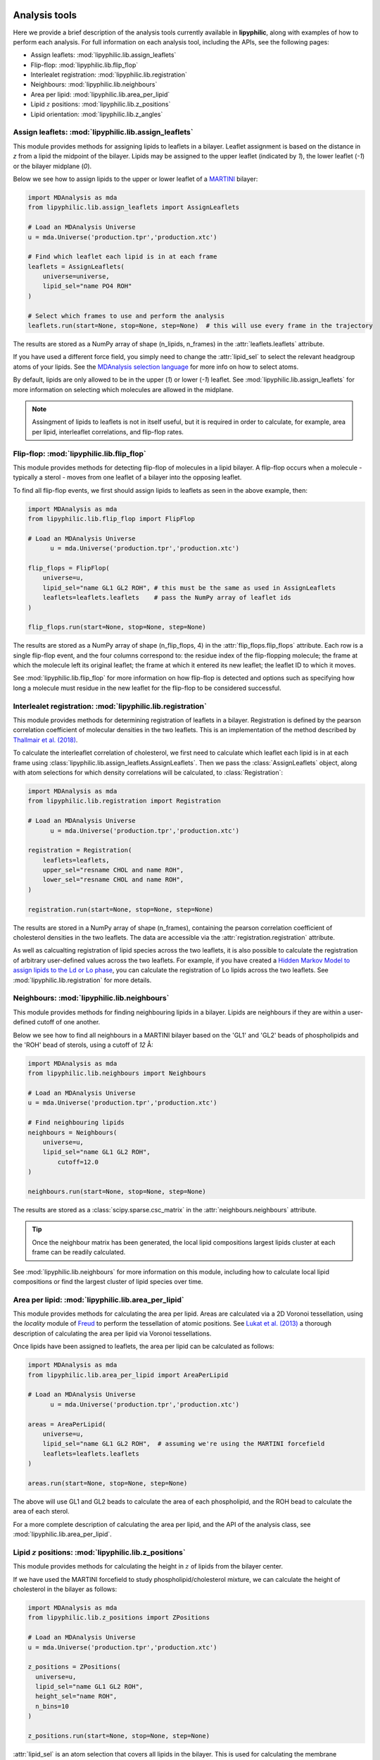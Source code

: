  .. _Analysis-tools:

Analysis tools
==============

Here we provide a brief description of the analysis tools currently available in **lipyphilic**,
along with examples of how to perform each analysis. For full information on each analysis
tool, including the APIs, see the following pages:

* Assign leaflets: :mod:`lipyphilic.lib.assign_leaflets`
* Flip-flop: :mod:`lipyphilic.lib.flip_flop`
* Interlealet registration: :mod:`lipyphilic.lib.registration`
* Neighbours: :mod:`lipyphilic.lib.neighbours`
* Area per lipid: :mod:`lipyphilic.lib.area_per_lipid`
* Lipid :math:`z` positions: :mod:`lipyphilic.lib.z_positions`
* Lipid orientation: :mod:`lipyphilic.lib.z_angles`


Assign leaflets: :mod:`lipyphilic.lib.assign_leaflets`
^^^^^^^^^^^^^^^^^^^^^^^^^^^^^^^^^^^^^^^^^^^^^^^^^^^^^^

This module provides methods for assigning lipids to leaflets in a bilayer. Leaflet
assignment is based on the distance in *z* from a lipid the midpoint of the bilayer.
Lipids may be assigned to the upper leaflet (indicated by `1`), the lower leaflet (`-1`)
or the bilayer midplane (`0`).

Below we see how to assign lipids to the upper or lower leaflet of a `MARTINI
<http://cgmartini.nl/>`__ bilayer:

.. code:: python

	import MDAnalysis as mda
	from lipyphilic.lib.assign_leaflets import AssignLeaflets

	# Load an MDAnalysis Universe
	u = mda.Universe('production.tpr','production.xtc')

	# Find which leaflet each lipid is in at each frame
	leaflets = AssignLeaflets(
	    universe=universe,
	    lipid_sel="name PO4 ROH" 
	)
	
	# Select which frames to use and perform the analysis
	leaflets.run(start=None, stop=None, step=None)  # this will use every frame in the trajectory


The results are stored as a NumPy array of shape (n_lipids, n_frames) in the
:attr:`leaflets.leaflets` attribute.

If you have used a different force field, you simply need to change the :attr:`lipid_sel` to
select the relevant headgroup atoms of your lipids. See the `MDAnalysis selection language
<https://userguide.mdanalysis.org/stable/selections.html>`__ for more info on how to select atoms.

By default, lipids are only allowed to be in the upper (`1`) or lower (`-1`) leaflet. See
:mod:`lipyphilic.lib.assign_leaflets` for more information on selecting which molecules are allowed
in the midplane.

.. note::

  Assingment of lipids to leaflets is not in itself useful, but it is required in order to calculate,
  for example, area per lipid, interleaflet correlations, and flip-flop rates.


Flip-flop: :mod:`lipyphilic.lib.flip_flop`
^^^^^^^^^^^^^^^^^^^^^^^^^^^^^^^^^^^^^^^^^^

This module provides methods for detecting flip-flop of molecules in a lipid bilayer. A flip-flop
occurs when a molecule - typically a sterol - moves from one leaflet of a bilayer into the opposing
leaflet.

To find all flip-flop events, we first should assign lipids to leaflets as seen in the above example,
then:

.. code:: python

  import MDAnalysis as mda
  from lipyphilic.lib.flip_flop import FlipFlop

  # Load an MDAnalysis Universe
	u = mda.Universe('production.tpr','production.xtc')

  flip_flops = FlipFlop(
      universe=u,
      lipid_sel="name GL1 GL2 ROH", # this must be the same as used in AssignLeaflets
      leaflets=leaflets.leaflets    # pass the NumPy array of leaflet ids
  )
    
  flip_flops.run(start=None, stop=None, step=None)

The results are stored as a NumPy array of shape (n_flip_flops, 4) in the
:attr:`flip_flops.flip_flops` attribute. Each row is a single flip-flop event, and the four columns
correspond to: the residue index of the flip-flopping molecule; the frame at which the molecule
left its original leaflet; the frame at which it entered its new leaflet; the leaflet ID to which
it moves.

See :mod:`lipyphilic.lib.flip_flop` for more information on how flip-flop is detected and options such
as specifying how long a molecule must residue in the new leaflet for the flip-flop to be considered
successful.


Interlealet registration: :mod:`lipyphilic.lib.registration`
^^^^^^^^^^^^^^^^^^^^^^^^^^^^^^^^^^^^^^^^^^^^^^^^^^^^^^^^^^^^ 

This module provides methods for determining registration of leaflets in a bilayer. Registration is
defined by the pearson correlation coefficient of molecular densities in the two leaflets. This is
an implementation of the method described by `Thallmair et al. (2018)
<https://pubs.acs.org/doi/abs/10.1021/acs.jpclett.8b01877>`__.

To calculate the interleaflet correlation of cholesterol, we first need to calculate which leaflet each
lipid is in at each frame using :class:`lipyphilic.lib.assign_leaflets.AssignLeaflets`. Then we pass
the :class:`AssignLeaflets` object, along with atom selections for which density correlations will
be calculated, to :class:`Registration`:

.. code:: python

  import MDAnalysis as mda
  from lipyphilic.lib.registration import Registration

  # Load an MDAnalysis Universe
	u = mda.Universe('production.tpr','production.xtc')

  registration = Registration(
      leaflets=leaflets,
      upper_sel="resname CHOL and name ROH",
      lower_sel="resname CHOL and name ROH",
  )
  
  registration.run(start=None, stop=None, step=None)

The results are stored in a NumPy array of shape (n_frames), containing the pearson correlation
coefficient of cholesterol densities in the two leaflets. The data are accessible via the
:attr:`registration.registration` attribute.

As well as calcualting registration of lipid species across the two leaflets, it is also possible
to calculate the registration of arbitrary user-defined values across the two leaflets. For example,
if you have created a `Hidden Markov Model to assign lipids to the Ld or Lo phase
<https://pubs.acs.org/doi/abs/10.1021/acs.jctc.8b00828>`__, you can calculate the registration of
Lo lipids across the two leaflets. See :mod:`lipyphilic.lib.registration` for more details.


Neighbours: :mod:`lipyphilic.lib.neighbours`
^^^^^^^^^^^^^^^^^^^^^^^^^^^^^^^^^^^^^^^^^^^^

This module provides methods for finding neighbouring lipids in a bilayer. Lipids are neighbours if
they are within a user-defined cutoff of one another.

Below we see how to find all neighbours in a MARTINI bilayer based on the 'GL1' and 'GL2' beads of
phospholipids and the 'ROH' bead of sterols, using a cutoff of *12* Å:

.. code:: python

	import MDAnalysis as mda
	from lipyphilic.lib.neighbours import Neighbours

	# Load an MDAnalysis Universe
	u = mda.Universe('production.tpr','production.xtc')

	# Find neighbouring lipids
	neighbours = Neighbours(
	    universe=u,
	    lipid_sel="name GL1 GL2 ROH",
		cutoff=12.0
	)
	
	neighbours.run(start=None, stop=None, step=None)

The results are stored as a :class:`scipy.sparse.csc_matrix` in the :attr:`neighbours.neighbours`
attribute.

.. tip::

  Once the neighbour matrix has been generated, the local lipid compositions largest lipids cluster
  at each frame can be readily calculated.

See :mod:`lipyphilic.lib.neighbours` for more information on this module, including how to calculate
local lipid compositions or find the largest cluster of lipid species over time.


Area per lipid: :mod:`lipyphilic.lib.area_per_lipid`
^^^^^^^^^^^^^^^^^^^^^^^^^^^^^^^^^^^^^^^^^^^^^^^^^^^^

This module provides methods for calculating the area per lipid. Areas are calculated via a 2D
Voronoi tessellation, using the `locality` module of
`Freud <https://freud.readthedocs.io/en/stable/index.html#>`_ to perform the tessellation
of atomic positions. See `Lukat et al. (2013) <https://pubs.acs.org/doi/full/10.1021/ci400172g>`_
a thorough description of calculating the area per lipid via Voronoi tessellations.

Once lipids have been assigned to leaflets, the area per lipid can be calculated as follows:

.. code:: python

  import MDAnalysis as mda
  from lipyphilic.lib.area_per_lipid import AreaPerLipid

  # Load an MDAnalysis Universe
	u = mda.Universe('production.tpr','production.xtc')

  areas = AreaPerLipid(
      universe=u,
      lipid_sel="name GL1 GL2 ROH",  # assuming we're using the MARTINI forcefield
      leaflets=leaflets.leaflets
  )

  areas.run(start=None, stop=None, step=None)
  
The above will use GL1 and GL2 beads to calculate the area of each phospholipid, and the
ROH bead to calculate the area of each sterol.

For a more complete description of calculating the area per lipid, and the API of the
analysis class, see :mod:`lipyphilic.lib.area_per_lipid`.


Lipid :math:`z` positions: :mod:`lipyphilic.lib.z_positions`
^^^^^^^^^^^^^^^^^^^^^^^^^^^^^^^^^^^^^^^^^^^^^^^^^^^^^^^^^^^^

This module provides methods for calculating the height in :math:`z` of lipids from the
bilayer center.

If we have used the MARTINI forcefield to study phospholipid/cholesterol mixture,
we can calculate the height of cholesterol in the bilayer as follows:

.. code:: python

  import MDAnalysis as mda
  from lipyphilic.lib.z_positions import ZPositions

  # Load an MDAnalysis Universe
  u = mda.Universe('production.tpr','production.xtc')

  z_positions = ZPositions(
    universe=u,
    lipid_sel="name GL1 GL2 ROH",
    height_sel="name ROH",
    n_bins=10
  )

  z_positions.run(start=None, stop=None, step=None)


:attr:`lipid_sel` is an atom selection that covers all lipids in the bilayer. This
is used for calculating the membrane midpoint. :attr:`height_sel` selects which
atoms to use for caclulating the height of each lipid.

Local membrane midpoints are calculated by creating a grid of
membrane patches, with the number of grid points controlled with the :attr:`n_bins`
parameter. The distance in :math:`z` of each lipid to its local midpoint is then calculated.

Data are returned in a :class:`numpy.ndarray` of shape (n_residues, n_frames). See
:mod:`lipyphilic.lib.z_positions` for more information on this module including the
full API of the class.


Lipid :math:`z` angles: :mod:`lipyphilic.lib.z_angles`
^^^^^^^^^^^^^^^^^^^^^^^^^^^^^^^^^^^^^^^^^^^^^^^^^^^^^^

This module provides methods for calculating the angle lipids make with the
positive :math:`z` axis. If we define the orientation of MARTINI cholesterol as the
angle between the :math:`z`-axis and the vector from the the 'R5' bead to the 'ROH' bead,
we can calculate the orientation of each cholesterol molecule as follows:

.. code:: python

  import MDAnalysis as mda
  from lipyphilic.lib.z_angles import ZAngles

  # Load an MDAnalysis Universe
	u = mda.Universe('production.tpr','production.xtc')

  z_angles = ZAngles(
    universe=u,
    atom_A_sel="name R5",
    atom_B_sel="name ROH"
  )

  z_angles.run(start=None, stop=None, step=None)

The results are stored in a :class:`numpy.ndarray` of shape (n_residues, n_lipids) in the
:attr:`z_angles.z_angles` attribute.

For more information on this module, including how to return the angles in radians rather
than degrees, see :mod:`lipyphilic.lib.z_angles`.

